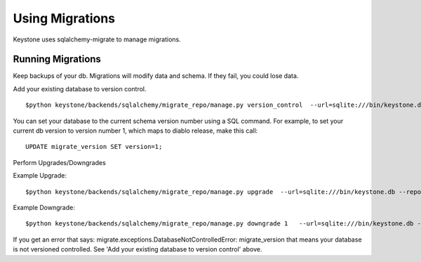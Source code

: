 ================
Using Migrations
================

Keystone uses sqlalchemy-migrate to manage migrations.


Running Migrations
======================

Keep backups of your db. Migrations will modify data and schema. If they fail, you could lose data.


Add your existing database to version control. ::

    $python keystone/backends/sqlalchemy/migrate_repo/manage.py version_control  --url=sqlite:///bin/keystone.db --repository=keystone/backends/sqlalchemy/migrate_repo/


You can set your database to the current schema version number using a
SQL command. For example, to set your current db version to version number 1,
which maps to diablo release, make this call::

    UPDATE migrate_version SET version=1;

Perform Upgrades/Downgrades

Example Upgrade::

    $python keystone/backends/sqlalchemy/migrate_repo/manage.py upgrade  --url=sqlite:///bin/keystone.db --repository=keystone/backends/sqlalchemy/migrate_repo/

Example Downgrade::

    $python keystone/backends/sqlalchemy/migrate_repo/manage.py downgrade 1   --url=sqlite:///bin/keystone.db --repository=keystone/backends/sqlalchemy/migrate_repo/

If you get an error that says: migrate.exceptions.DatabaseNotControlledError: migrate_version
that means your database is not versioned controlled. See 'Add your existing database to version control' above.

